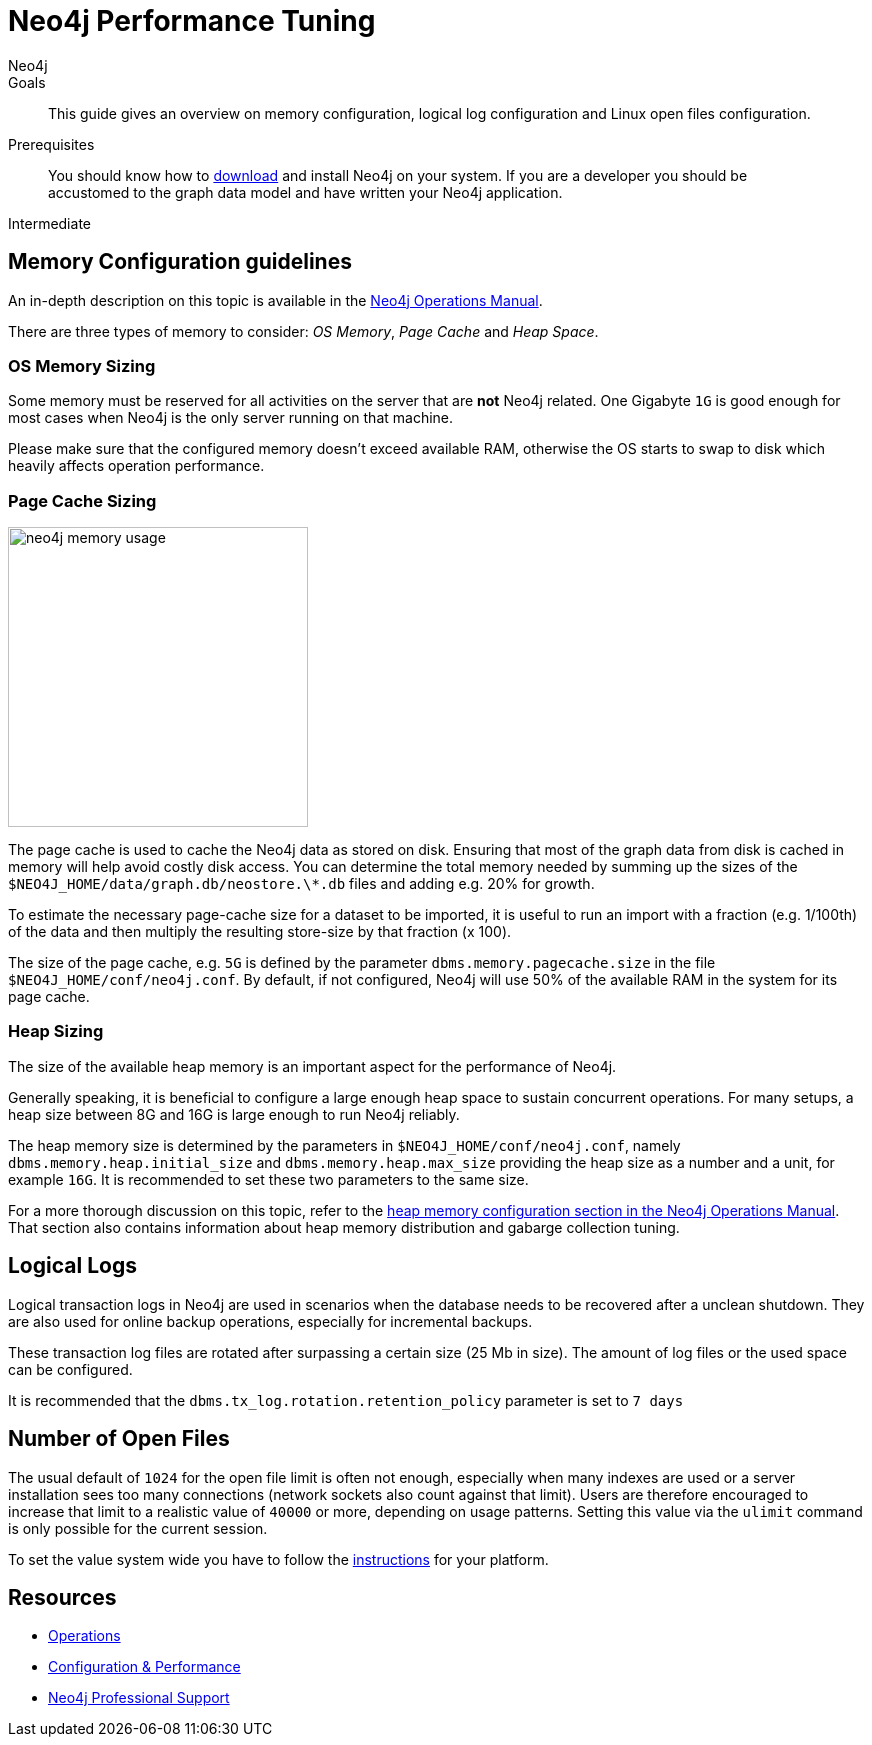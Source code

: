 = Neo4j Performance Tuning
:level: Intermediate
:page-level: Intermediate
:author: Neo4j
:category: performance
:tags: administration, tuning, memory, page-cache, heap, transaction, log
:description: This guide gives an overview on memory configuration, logical log configuration and Linux open files configuration.

.Goals
[abstract]
{description}

.Prerequisites
[abstract]
You should know how to link:/download[download] and install Neo4j on your system.
If you are a developer you should be accustomed to the graph data model and have written your Neo4j application.

[role=expertise {level}]
{level}

[#memory-config]
== Memory Configuration guidelines

An in-depth description on this topic is available in the link:{opsmanual}/performance/#memory-tuning[Neo4j Operations Manual].

There are three types of memory to consider: _OS Memory_, _Page Cache_ and _Heap Space_.

=== OS Memory Sizing

Some memory must be reserved for all activities on the server that are *not* Neo4j related.
One Gigabyte `1G` is good enough for most cases when Neo4j is the only server running on that machine.

Please make sure that the configured memory doesn't exceed available RAM, otherwise the OS starts to swap to disk which heavily affects operation performance.

=== Page Cache Sizing

image::{img}/neo4j_memory_usage.jpg[width=300,float=right]

The page cache is used to cache the Neo4j data as stored on disk.
Ensuring that most of the graph data from disk is cached in memory will help avoid costly disk access.
You can determine the total memory needed by summing up the sizes of the `$NEO4J_HOME/data/graph.db/neostore.\*.db` files and adding e.g. 20% for growth.

To estimate the necessary page-cache size for a dataset to be imported, it is useful to run an import with a fraction (e.g. 1/100th) of the data and then multiply the resulting store-size by that fraction (x 100).

The size of the page cache, e.g. `5G` is defined by the parameter `dbms.memory.pagecache.size` in the file
`$NEO4J_HOME/conf/neo4j.conf`.  By default, if not configured, Neo4j will use 50% of the available RAM in the system for its page cache.

=== Heap Sizing

The size of the available heap memory is an important aspect for the performance of Neo4j.

Generally speaking, it is beneficial to configure a large enough heap space to sustain concurrent operations.
For many setups, a heap size between 8G and 16G is large enough to run Neo4j reliably.

The heap memory size is determined by the parameters in `$NEO4J_HOME/conf/neo4j.conf`, namely `dbms.memory.heap.initial_size` and `dbms.memory.heap.max_size` providing the heap size as a number and a unit, for example `16G`.
It is recommended to set these two parameters to the same size.

For a more thorough discussion on this topic, refer to the link:{opsmanual}/performance/memory-configuration/#heap-sizing[heap memory configuration section in the Neo4j Operations Manual].
That section also contains information about heap memory distribution and gabarge collection tuning.

[#logical-logs]
== Logical Logs

Logical transaction logs in Neo4j are used in scenarios when the database needs to be recovered after a unclean shutdown.
They are also used for online backup operations, especially for incremental backups.

These transaction log files are rotated after surpassing a certain size (25 Mb in size).
The amount of log files or the used space can be configured.

It is recommended that the `dbms.tx_log.rotation.retention_policy` parameter is set to `7 days`

[#open-files]
== Number of Open Files

The usual default of `1024` for the open file limit is often not enough, especially when many indexes are used or a server installation sees too many connections (network sockets also count against that limit).
Users are therefore encouraged to increase that limit to a realistic value of `40000` or more, depending on usage patterns.
Setting this value via the `ulimit` command is only possible for the current session.

To set the value system wide you have to follow the link:{opsmanual}/installation/linux/tarball/#linux-open-files[instructions^] for your platform.

[#tuning-resources]
== Resources
* link:{opsmanual}[Operations,role=manual]
* link:{opsmanual}/performance/[Configuration & Performance,role=manual]
// * http://maxdemarzi.com/2013/11/25/scaling-up/[Scaling Up Neo4j,role=blog]
* link:/support[Neo4j Professional Support]
